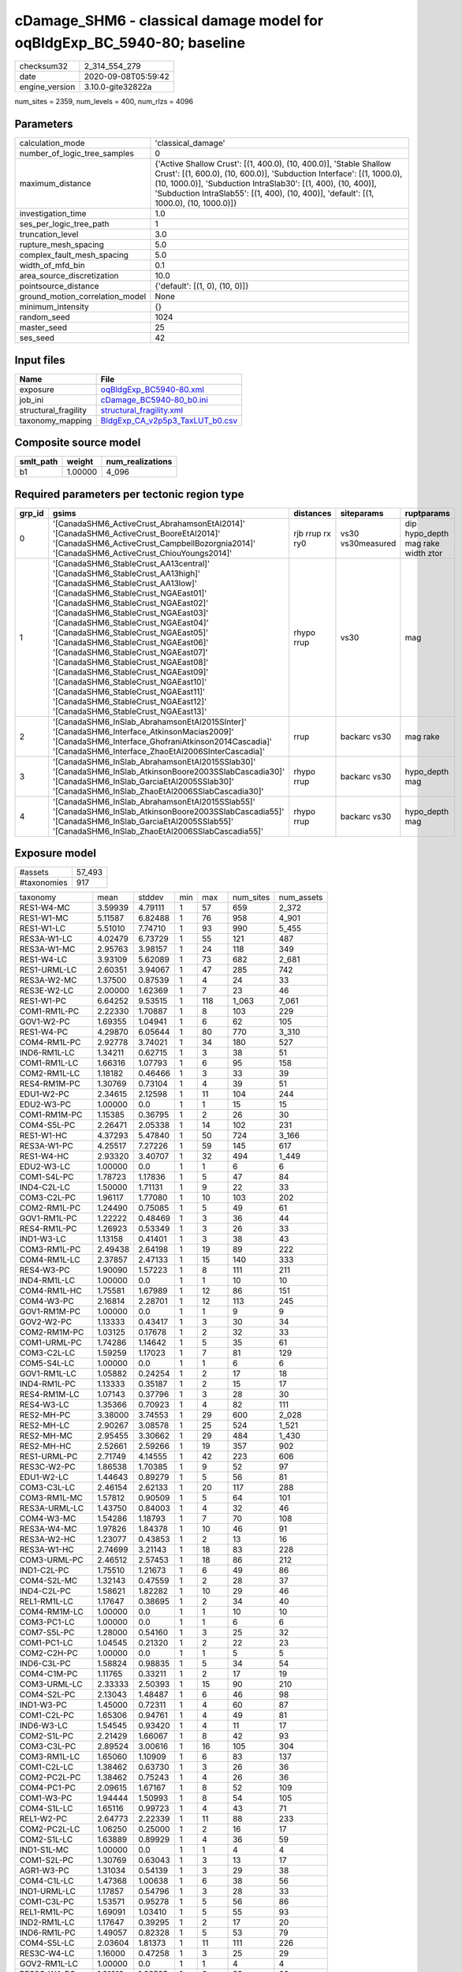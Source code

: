 cDamage_SHM6 - classical damage model for oqBldgExp_BC_5940-80; baseline
========================================================================

============== ===================
checksum32     2_314_554_279      
date           2020-09-08T05:59:42
engine_version 3.10.0-gite32822a  
============== ===================

num_sites = 2359, num_levels = 400, num_rlzs = 4096

Parameters
----------
=============================== =====================================================================================================================================================================================================================================================================================================
calculation_mode                'classical_damage'                                                                                                                                                                                                                                                                                   
number_of_logic_tree_samples    0                                                                                                                                                                                                                                                                                                    
maximum_distance                {'Active Shallow Crust': [(1, 400.0), (10, 400.0)], 'Stable Shallow Crust': [(1, 600.0), (10, 600.0)], 'Subduction Interface': [(1, 1000.0), (10, 1000.0)], 'Subduction IntraSlab30': [(1, 400), (10, 400)], 'Subduction IntraSlab55': [(1, 400), (10, 400)], 'default': [(1, 1000.0), (10, 1000.0)]}
investigation_time              1.0                                                                                                                                                                                                                                                                                                  
ses_per_logic_tree_path         1                                                                                                                                                                                                                                                                                                    
truncation_level                3.0                                                                                                                                                                                                                                                                                                  
rupture_mesh_spacing            5.0                                                                                                                                                                                                                                                                                                  
complex_fault_mesh_spacing      5.0                                                                                                                                                                                                                                                                                                  
width_of_mfd_bin                0.1                                                                                                                                                                                                                                                                                                  
area_source_discretization      10.0                                                                                                                                                                                                                                                                                                 
pointsource_distance            {'default': [(1, 0), (10, 0)]}                                                                                                                                                                                                                                                                       
ground_motion_correlation_model None                                                                                                                                                                                                                                                                                                 
minimum_intensity               {}                                                                                                                                                                                                                                                                                                   
random_seed                     1024                                                                                                                                                                                                                                                                                                 
master_seed                     25                                                                                                                                                                                                                                                                                                   
ses_seed                        42                                                                                                                                                                                                                                                                                                   
=============================== =====================================================================================================================================================================================================================================================================================================

Input files
-----------
==================== ====================================================================
Name                 File                                                                
==================== ====================================================================
exposure             `oqBldgExp_BC5940-80.xml <oqBldgExp_BC5940-80.xml>`_                
job_ini              `cDamage_BC5940-80_b0.ini <cDamage_BC5940-80_b0.ini>`_              
structural_fragility `structural_fragility.xml <structural_fragility.xml>`_              
taxonomy_mapping     `BldgExp_CA_v2p5p3_TaxLUT_b0.csv <BldgExp_CA_v2p5p3_TaxLUT_b0.csv>`_
==================== ====================================================================

Composite source model
----------------------
========= ======= ================
smlt_path weight  num_realizations
========= ======= ================
b1        1.00000 4_096           
========= ======= ================

Required parameters per tectonic region type
--------------------------------------------
====== ============================================================================================================================================================================================================================================================================================================================================================================================================================================================================================================================================================================================================== =============== ================= ==================================
grp_id gsims                                                                                                                                                                                                                                                                                                                                                                                                                                                                                                                                                                                                          distances       siteparams        ruptparams                        
====== ============================================================================================================================================================================================================================================================================================================================================================================================================================================================================================================================================================================================================== =============== ================= ==================================
0      '[CanadaSHM6_ActiveCrust_AbrahamsonEtAl2014]' '[CanadaSHM6_ActiveCrust_BooreEtAl2014]' '[CanadaSHM6_ActiveCrust_CampbellBozorgnia2014]' '[CanadaSHM6_ActiveCrust_ChiouYoungs2014]'                                                                                                                                                                                                                                                                                                                                                                                                                             rjb rrup rx ry0 vs30 vs30measured dip hypo_depth mag rake width ztor
1      '[CanadaSHM6_StableCrust_AA13central]' '[CanadaSHM6_StableCrust_AA13high]' '[CanadaSHM6_StableCrust_AA13low]' '[CanadaSHM6_StableCrust_NGAEast01]' '[CanadaSHM6_StableCrust_NGAEast02]' '[CanadaSHM6_StableCrust_NGAEast03]' '[CanadaSHM6_StableCrust_NGAEast04]' '[CanadaSHM6_StableCrust_NGAEast05]' '[CanadaSHM6_StableCrust_NGAEast06]' '[CanadaSHM6_StableCrust_NGAEast07]' '[CanadaSHM6_StableCrust_NGAEast08]' '[CanadaSHM6_StableCrust_NGAEast09]' '[CanadaSHM6_StableCrust_NGAEast10]' '[CanadaSHM6_StableCrust_NGAEast11]' '[CanadaSHM6_StableCrust_NGAEast12]' '[CanadaSHM6_StableCrust_NGAEast13]' rhypo rrup      vs30              mag                               
2      '[CanadaSHM6_InSlab_AbrahamsonEtAl2015SInter]' '[CanadaSHM6_Interface_AtkinsonMacias2009]' '[CanadaSHM6_Interface_GhofraniAtkinson2014Cascadia]' '[CanadaSHM6_Interface_ZhaoEtAl2006SInterCascadia]'                                                                                                                                                                                                                                                                                                                                                                                                           rrup            backarc vs30      mag rake                          
3      '[CanadaSHM6_InSlab_AbrahamsonEtAl2015SSlab30]' '[CanadaSHM6_InSlab_AtkinsonBoore2003SSlabCascadia30]' '[CanadaSHM6_InSlab_GarciaEtAl2005SSlab30]' '[CanadaSHM6_InSlab_ZhaoEtAl2006SSlabCascadia30]'                                                                                                                                                                                                                                                                                                                                                                                                           rhypo rrup      backarc vs30      hypo_depth mag                    
4      '[CanadaSHM6_InSlab_AbrahamsonEtAl2015SSlab55]' '[CanadaSHM6_InSlab_AtkinsonBoore2003SSlabCascadia55]' '[CanadaSHM6_InSlab_GarciaEtAl2005SSlab55]' '[CanadaSHM6_InSlab_ZhaoEtAl2006SSlabCascadia55]'                                                                                                                                                                                                                                                                                                                                                                                                           rhypo rrup      backarc vs30      hypo_depth mag                    
====== ============================================================================================================================================================================================================================================================================================================================================================================================================================================================================================================================================================================================================== =============== ================= ==================================

Exposure model
--------------
=========== ======
#assets     57_493
#taxonomies 917   
=========== ======

============= ======= ======= === ===== ========= ==========
taxonomy      mean    stddev  min max   num_sites num_assets
RES1-W4-MC    3.59939 4.79111 1   57    659       2_372     
RES1-W1-MC    5.11587 6.82488 1   76    958       4_901     
RES1-W1-LC    5.51010 7.74710 1   93    990       5_455     
RES3A-W1-LC   4.02479 6.73729 1   55    121       487       
RES3A-W1-MC   2.95763 3.98157 1   24    118       349       
RES1-W4-LC    3.93109 5.62089 1   73    682       2_681     
RES1-URML-LC  2.60351 3.94067 1   47    285       742       
RES3A-W2-MC   1.37500 0.87539 1   4     24        33        
RES3E-W2-LC   2.00000 1.62369 1   7     23        46        
RES1-W1-PC    6.64252 9.53515 1   118   1_063     7_061     
COM1-RM1L-PC  2.22330 1.70887 1   8     103       229       
GOV1-W2-PC    1.69355 1.04941 1   6     62        105       
RES1-W4-PC    4.29870 6.05644 1   80    770       3_310     
COM4-RM1L-PC  2.92778 3.74021 1   34    180       527       
IND6-RM1L-LC  1.34211 0.62715 1   3     38        51        
COM1-RM1L-LC  1.66316 1.07793 1   6     95        158       
COM2-RM1L-LC  1.18182 0.46466 1   3     33        39        
RES4-RM1M-PC  1.30769 0.73104 1   4     39        51        
EDU1-W2-PC    2.34615 2.12598 1   11    104       244       
EDU2-W3-PC    1.00000 0.0     1   1     15        15        
COM1-RM1M-PC  1.15385 0.36795 1   2     26        30        
COM4-S5L-PC   2.26471 2.05338 1   14    102       231       
RES1-W1-HC    4.37293 5.47840 1   50    724       3_166     
RES3A-W1-PC   4.25517 7.27226 1   59    145       617       
RES1-W4-HC    2.93320 3.40707 1   32    494       1_449     
EDU2-W3-LC    1.00000 0.0     1   1     6         6         
COM1-S4L-PC   1.78723 1.17836 1   5     47        84        
IND4-C2L-LC   1.50000 1.71131 1   9     22        33        
COM3-C2L-PC   1.96117 1.77080 1   10    103       202       
COM2-RM1L-PC  1.24490 0.75085 1   5     49        61        
GOV1-RM1L-PC  1.22222 0.48469 1   3     36        44        
RES4-RM1L-PC  1.26923 0.53349 1   3     26        33        
IND1-W3-LC    1.13158 0.41401 1   3     38        43        
COM3-RM1L-PC  2.49438 2.64198 1   19    89        222       
COM4-RM1L-LC  2.37857 2.47133 1   15    140       333       
RES4-W3-PC    1.90090 1.57223 1   8     111       211       
IND4-RM1L-LC  1.00000 0.0     1   1     10        10        
COM4-RM1L-HC  1.75581 1.67989 1   12    86        151       
COM4-W3-PC    2.16814 2.28701 1   12    113       245       
GOV1-RM1M-PC  1.00000 0.0     1   1     9         9         
GOV2-W2-PC    1.13333 0.43417 1   3     30        34        
COM2-RM1M-PC  1.03125 0.17678 1   2     32        33        
COM1-URML-PC  1.74286 1.14642 1   5     35        61        
COM3-C2L-LC   1.59259 1.17023 1   7     81        129       
COM5-S4L-LC   1.00000 0.0     1   1     6         6         
GOV1-RM1L-LC  1.05882 0.24254 1   2     17        18        
IND4-RM1L-PC  1.13333 0.35187 1   2     15        17        
RES4-RM1M-LC  1.07143 0.37796 1   3     28        30        
RES4-W3-LC    1.35366 0.70923 1   4     82        111       
RES2-MH-PC    3.38000 3.74553 1   29    600       2_028     
RES2-MH-LC    2.90267 3.08578 1   25    524       1_521     
RES2-MH-MC    2.95455 3.30662 1   29    484       1_430     
RES2-MH-HC    2.52661 2.59266 1   19    357       902       
RES1-URML-PC  2.71749 4.14555 1   42    223       606       
RES3C-W2-PC   1.86538 1.70385 1   9     52        97        
EDU1-W2-LC    1.44643 0.89279 1   5     56        81        
COM3-C3L-LC   2.46154 2.62133 1   20    117       288       
COM3-RM1L-MC  1.57812 0.90509 1   5     64        101       
RES3A-URML-LC 1.43750 0.84003 1   4     32        46        
COM4-W3-MC    1.54286 1.18793 1   7     70        108       
RES3A-W4-MC   1.97826 1.84378 1   10    46        91        
RES3A-W2-HC   1.23077 0.43853 1   2     13        16        
RES3A-W1-HC   2.74699 3.21143 1   18    83        228       
COM3-URML-PC  2.46512 2.57453 1   18    86        212       
IND1-C2L-PC   1.75510 1.21673 1   6     49        86        
COM4-S2L-MC   1.32143 0.47559 1   2     28        37        
IND4-C2L-PC   1.58621 1.82282 1   10    29        46        
REL1-RM1L-LC  1.17647 0.38695 1   2     34        40        
COM4-RM1M-LC  1.00000 0.0     1   1     10        10        
COM3-PC1-LC   1.00000 0.0     1   1     6         6         
COM7-S5L-PC   1.28000 0.54160 1   3     25        32        
COM1-PC1-LC   1.04545 0.21320 1   2     22        23        
COM2-C2H-PC   1.00000 0.0     1   1     5         5         
IND6-C3L-PC   1.58824 0.98835 1   5     34        54        
COM4-C1M-PC   1.11765 0.33211 1   2     17        19        
COM3-URML-LC  2.33333 2.50393 1   15    90        210       
COM4-S2L-PC   2.13043 1.48487 1   6     46        98        
IND1-W3-PC    1.45000 0.72311 1   4     60        87        
COM1-C2L-PC   1.65306 0.94761 1   4     49        81        
IND6-W3-LC    1.54545 0.93420 1   4     11        17        
COM2-S1L-PC   2.21429 1.66067 1   8     42        93        
COM3-C3L-PC   2.89524 3.00616 1   16    105       304       
COM3-RM1L-LC  1.65060 1.10909 1   6     83        137       
COM1-C2L-LC   1.38462 0.63730 1   3     26        36        
COM2-PC2L-PC  1.38462 0.75243 1   4     26        36        
COM4-PC1-PC   2.09615 1.67167 1   8     52        109       
COM1-W3-PC    1.94444 1.50993 1   8     54        105       
COM4-S1L-LC   1.65116 0.99723 1   4     43        71        
REL1-W2-PC    2.64773 2.22339 1   11    88        233       
COM2-PC2L-LC  1.06250 0.25000 1   2     16        17        
COM2-S1L-LC   1.63889 0.89929 1   4     36        59        
IND1-S1L-MC   1.00000 0.0     1   1     4         4         
COM1-S2L-PC   1.30769 0.63043 1   3     13        17        
AGR1-W3-PC    1.31034 0.54139 1   3     29        38        
COM4-C1L-LC   1.47368 1.00638 1   6     38        56        
IND1-URML-LC  1.17857 0.54796 1   3     28        33        
COM1-C3L-PC   1.53571 0.95278 1   5     56        86        
REL1-RM1L-PC  1.69091 1.03410 1   5     55        93        
IND2-RM1L-LC  1.17647 0.39295 1   2     17        20        
IND6-RM1L-PC  1.49057 0.82328 1   5     53        79        
COM4-S5L-LC   2.03604 1.81373 1   11    111       226       
RES3C-W4-LC   1.16000 0.47258 1   3     25        29        
GOV2-RM1L-LC  1.00000 0.0     1   1     4         4         
RES3C-W4-PC   1.81818 1.28585 1   6     33        60        
GOV1-PC1-PC   1.25000 0.50000 1   2     4         5         
RES3C-W1-LC   1.25000 0.57735 1   3     16        20        
COM4-URML-LC  1.75556 1.44844 1   7     45        79        
COM1-W3-HC    1.28571 0.71714 1   4     21        27        
RES3D-W2-LC   3.53488 3.89963 1   20    43        152       
RES3B-W1-LC   3.30435 2.81933 1   10    23        76        
RES3B-W2-MC   1.36842 0.95513 1   5     19        26        
RES3C-RM1L-PC 2.75862 2.74714 1   14    29        80        
COM7-RM1L-PC  1.85185 1.02671 1   5     27        50        
COM4-C3L-LC   1.76667 0.81720 1   4     30        53        
COM4-RM1M-MC  1.12500 0.35355 1   2     8         9         
COM4-S1L-PC   2.53061 2.00106 1   9     49        124       
COM1-C3L-LC   1.76087 1.35294 1   7     46        81        
COM1-S1L-PC   1.38462 0.80384 1   4     26        36        
RES3B-RM1L-PC 1.26667 0.52083 1   3     30        38        
RES3B-W4-LC   1.22222 0.42366 1   2     27        33        
RES3C-S5L-LC  1.00000 0.0     1   1     5         5         
COM4-URML-PC  2.05000 1.90748 1   10    40        82        
RES3D-W2-PC   3.02222 3.31997 1   20    45        136       
RES3B-W4-PC   2.04082 1.67032 1   8     49        100       
RES3C-RM1L-LC 1.50000 0.67259 1   3     22        33        
COM7-RM1L-LC  1.23077 0.43853 1   2     13        16        
REL1-PC1-PC   1.00000 0.0     1   1     4         4         
RES3D-W4-PC   2.74286 2.17395 1   11    35        96        
RES3B-RM1L-LC 1.12500 0.34157 1   2     16        18        
RES4-RM1M-MC  1.00000 0.0     1   1     28        28        
COM3-C2L-MC   1.31884 0.65288 1   5     69        91        
RES3B-W2-PC   2.00000 1.72328 1   8     34        68        
COM2-RM1M-LC  1.21739 0.42174 1   2     23        28        
COM7-W3-LC    1.27273 0.90453 1   4     11        14        
COM7-C2L-MC   1.00000 0.0     1   1     6         6         
RES6-W4-LC    1.00000 0.0     1   1     3         3         
RES3A-RM1L-MC 1.00000 0.0     1   1     9         9         
RES3A-W2-PC   2.18605 1.85493 1   10    43        94        
IND1-S4L-PC   1.00000 0.0     1   1     14        14        
RES3C-URML-LC 1.40000 0.82808 1   4     15        21        
COM4-RM1L-MC  2.17544 1.90596 1   13    114       248       
COM3-C2L-HC   1.23077 0.58316 1   3     39        48        
COM5-S4L-HC   1.00000 0.0     1   1     4         4         
COM5-S4L-PC   1.00000 0.0     1   1     15        15        
IND1-S2L-PC   1.07143 0.26726 1   2     14        15        
IND4-C2L-HC   1.83333 1.74946 1   7     12        22        
RES3A-W4-LC   3.07692 3.59109 1   20    52        160       
EDU2-C2H-PC   1.00000 NaN     1   1     1         1         
COM1-S5L-PC   1.75472 1.15867 1   5     53        93        
COM4-W3-HC    1.54054 1.57400 1   10    37        57        
RES3C-W1-PC   1.95238 1.35927 1   5     21        41        
COM2-W3-LC    1.60000 1.23117 1   6     20        32        
COM4-S2L-LC   1.39394 0.78817 1   4     33        46        
REL1-RM1L-MC  1.17647 0.39295 1   2     17        20        
COM1-S5L-LC   1.66154 1.12190 1   7     65        108       
COM2-C2L-LC   1.39130 0.83878 1   4     23        32        
COM2-PC1-LC   1.45161 0.96051 1   5     31        45        
COM1-PC1-MC   1.00000 0.0     1   1     13        13        
COM4-C1L-HC   1.26667 0.45774 1   2     15        19        
COM4-C2L-PC   2.11111 1.81186 1   8     45        95        
COM4-PC1-LC   1.45946 0.73009 1   3     37        54        
COM4-PC1-MC   1.06897 0.25788 1   2     29        31        
COM4-S4L-LC   1.60526 0.94553 1   4     38        61        
RES3C-S4L-LC  1.00000 0.0     1   1     2         2         
RES3C-S5L-PC  1.16667 0.40825 1   2     6         7         
IND1-C2L-HC   1.04545 0.21320 1   2     22        23        
IND2-PC2L-LC  1.00000 0.0     1   1     5         5         
IND6-C3L-LC   1.73171 1.43221 1   9     41        71        
IND1-C2L-LC   1.35714 0.78004 1   4     28        38        
IND4-W3-HC    1.00000 0.0     1   1     2         2         
COM2-C3L-LC   1.00000 0.0     1   1     3         3         
COM2-S2L-MC   1.45000 0.60481 1   3     20        29        
COM1-S2L-LC   1.00000 0.0     1   1     8         8         
RES3B-W2-LC   1.48387 0.76902 1   4     31        46        
COM4-C2M-LC   1.00000 0.0     1   1     8         8         
COM4-C2M-MC   1.00000 0.0     1   1     5         5         
COM4-S1M-PC   1.31818 0.64633 1   3     22        29        
COM4-W3-LC    1.85714 1.76004 1   14    77        143       
IND1-C3L-LC   1.44828 0.57235 1   3     29        42        
IND1-C3L-PC   1.44000 0.76811 1   4     25        36        
IND1-RM1L-PC  1.50000 0.71611 1   4     40        60        
COM2-C2M-HC   1.00000 0.0     1   1     3         3         
COM1-C2L-MC   1.23529 0.56230 1   3     17        21        
COM1-RM1L-MC  1.46377 1.13215 1   9     69        101       
RES4-C1M-LC   1.00000 NaN     1   1     1         1         
RES4-URMM-LC  1.18182 0.60302 1   3     11        13        
RES3B-RM1L-MC 1.06667 0.25820 1   2     15        16        
COM4-S4L-PC   2.22414 1.86419 1   8     58        129       
RES3C-RM1L-MC 1.38889 0.77754 1   4     18        25        
RES3C-URMM-LC 1.00000 0.0     1   1     2         2         
COM7-PC2M-LC  1.00000 0.0     1   1     4         4         
IND1-RM1L-MC  1.38462 0.63730 1   3     26        36        
COM3-S3-MC    1.00000 NaN     1   1     1         1         
COM3-W3-PC    2.57447 2.34747 1   13    47        121       
COM4-C2M-PC   1.23529 0.43724 1   2     17        21        
COM4-C3M-LC   1.28571 0.48795 1   2     7         9         
COM4-S1M-HC   1.00000 0.0     1   1     9         9         
COM4-S3-LC    1.34783 0.57277 1   3     23        31        
COM4-S4L-MC   1.45714 0.85209 1   4     35        51        
COM7-S5L-LC   1.45455 0.80043 1   4     22        32        
IND1-W3-MC    1.06250 0.24593 1   2     32        34        
IND4-RM1L-HC  1.40000 0.54772 1   2     5         7         
IND4-URML-PC  1.30000 0.67495 1   3     10        13        
REL1-W2-LC    1.73333 1.25045 1   7     45        78        
COM2-W3-PC    2.04545 1.32655 1   6     22        45        
RES3A-W4-HC   1.73529 0.96323 1   4     34        59        
RES3A-RM1L-LC 1.00000 0.0     1   1     6         6         
RES3C-W2-HC   1.17647 0.52859 1   3     17        20        
COM2-PC1-MC   1.42857 0.92582 1   5     21        30        
COM1-C1L-PC   1.40000 0.96609 1   4     10        14        
COM1-S3-PC    1.18182 0.40452 1   2     11        13        
RES3C-C2L-PC  1.00000 0.0     1   1     5         5         
GOV1-C2L-LC   1.23077 0.43853 1   2     13        16        
COM2-S1L-MC   1.57143 1.16837 1   5     28        44        
COM1-PC1-PC   1.38235 0.60376 1   3     34        47        
COM3-S4L-PC   1.16667 0.51450 1   3     18        21        
RES3A-W4-PC   3.98462 5.41552 1   37    65        259       
RES3C-W1-MC   1.00000 0.0     1   1     15        15        
COM7-S4L-PC   1.27273 0.45584 1   2     22        28        
COM2-PC2L-MC  1.26667 0.59362 1   3     15        19        
COM1-C3M-LC   1.30000 0.67495 1   3     10        13        
COM3-W3-MC    1.61290 1.38269 1   8     31        50        
RES4-C2M-PC   1.25000 0.55012 1   3     20        25        
IND1-URML-PC  1.26316 0.73349 1   4     19        24        
COM1-W3-LC    1.70270 1.33052 1   6     37        63        
RES3C-W2-LC   1.75000 0.91581 1   4     32        56        
GOV1-C3L-PC   1.20000 0.40825 1   2     25        30        
COM1-W3-MC    1.18750 0.47093 1   3     32        38        
RES3E-URML-PC 1.00000 NaN     1   1     1         1         
IND1-S2L-LC   1.00000 0.0     1   1     8         8         
IND2-S1L-LC   1.00000 0.0     1   1     7         7         
GOV1-RM1L-MC  1.11111 0.33333 1   2     9         10        
RES3D-W2-MC   1.66667 0.99424 1   4     30        50        
EDU2-RM2L-MC  1.00000 NaN     1   1     1         1         
RES3D-W2-HC   1.00000 0.0     1   1     15        15        
RES3A-URML-PC 1.53571 0.88117 1   5     28        43        
GOV1-C3L-LC   1.07143 0.26227 1   2     28        30        
COM2-S1L-HC   2.28571 1.77281 1   6     14        32        
RES3D-RM1L-LC 1.58333 0.99620 1   4     12        19        
RES3D-W4-HC   1.27273 0.64667 1   3     11        14        
COM2-C1L-HC   1.00000 NaN     1   1     1         1         
COM2-C1L-PC   1.25000 0.50000 1   2     4         5         
COM2-PC1-HC   1.57143 1.01635 1   4     14        22        
COM1-RM1L-HC  1.35714 0.85029 1   5     42        57        
COM7-C2L-LC   1.00000 0.0     1   1     6         6         
IND6-S4L-HC   1.00000 0.0     1   1     2         2         
RES3B-W2-HC   1.40000 0.69921 1   3     10        14        
COM2-C1L-MC   1.25000 0.50000 1   2     4         5         
COM2-PC1-PC   2.17778 2.08118 1   9     45        98        
EDU1-C2L-MC   1.00000 0.0     1   1     4         4         
COM4-S4L-HC   1.37500 1.02470 1   5     16        22        
RES3B-URML-LC 2.95000 2.50210 1   10    20        59        
COM4-S1L-HC   1.66667 1.11270 1   5     15        25        
GOV1-C1L-PC   1.00000 NaN     1   1     1         1         
RES3F-URMM-PC 1.20000 0.44721 1   2     5         6         
RES3F-W2-PC   2.18182 1.94291 1   9     22        48        
RES3B-URML-PC 2.95000 2.68475 1   11    20        59        
COM2-RM1L-HC  1.20000 0.42164 1   2     10        12        
RES3C-RM1L-HC 1.36364 0.50452 1   2     11        15        
COM2-S2L-PC   1.71053 0.98387 1   5     38        65        
IND6-C2M-PC   1.40000 0.69921 1   3     10        14        
IND6-RM1L-MC  1.22222 0.50637 1   3     27        33        
IND1-RM1L-HC  1.15385 0.55470 1   3     13        15        
IND2-S3-LC    1.00000 NaN     1   1     1         1         
IND6-RM1L-HC  1.19048 0.51177 1   3     21        25        
COM3-RM1L-HC  1.42424 1.17341 1   7     33        47        
COM3-RM1M-PC  1.26087 0.54082 1   3     23        29        
COM3-URMM-PC  1.00000 NaN     1   1     1         1         
COM2-S3-MC    1.30000 0.48305 1   2     10        13        
RES4-URMM-PC  1.20833 0.50898 1   3     24        29        
RES3E-C2L-MC  1.00000 NaN     1   1     1         1         
RES3F-URMM-LC 1.66667 0.57735 1   2     3         5         
IND2-PC1-HC   1.00000 0.0     1   1     5         5         
GOV1-C2L-HC   1.14286 0.37796 1   2     7         8         
COM3-PC1-HC   1.00000 0.0     1   1     4         4         
COM3-S4L-LC   1.12500 0.35355 1   2     8         9         
COM3-S5L-PC   1.18182 0.40452 1   2     11        13        
COM2-C2L-HC   1.35714 0.63332 1   3     14        19        
IND6-S1L-PC   1.22222 0.66667 1   3     9         11        
RES4-C2M-LC   1.00000 0.0     1   1     9         9         
RES4-C2M-MC   1.10000 0.31623 1   2     10        11        
RES3F-C2H-PC  1.25000 0.50000 1   2     4         5         
REL1-RM1L-HC  1.15385 0.37553 1   2     13        15        
COM4-RM1M-PC  1.53333 0.63994 1   3     15        23        
COM2-C2L-PC   2.14286 1.71743 1   8     35        75        
IND6-S4L-LC   1.33333 0.57735 1   2     3         4         
COM4-C1L-PC   2.05000 1.33877 1   7     40        82        
COM3-W3-LC    1.88889 1.45002 1   7     27        51        
REL1-RM1M-HC  1.00000 0.0     1   1     2         2         
COM4-RM1M-HC  1.00000 0.0     1   1     2         2         
AGR1-W3-LC    1.35294 0.59708 1   3     34        46        
IND3-URMM-PC  1.00000 0.0     1   1     2         2         
RES3D-W4-LC   1.84000 1.81842 1   10    25        46        
RES3D-W4-MC   1.55000 0.99868 1   5     20        31        
COM3-S1L-PC   1.00000 0.0     1   1     4         4         
COM1-S4L-HC   1.20000 0.56061 1   3     15        18        
RES3D-RM1L-PC 1.27778 0.75190 1   4     18        23        
COM4-C2H-PC   1.54545 0.96250 1   4     22        34        
COM5-RM1L-PC  1.00000 0.0     1   1     9         9         
COM5-S1L-PC   1.00000 NaN     1   1     1         1         
COM7-S1L-PC   1.00000 0.0     1   1     3         3         
EDU1-C3L-PC   1.66667 1.15470 1   3     3         5         
REL1-C3L-LC   1.17391 0.38755 1   2     23        27        
COM1-C2L-HC   1.17647 0.39295 1   2     17        20        
COM2-W3-HC    1.07692 0.27735 1   2     13        14        
COM4-C2L-LC   1.59375 1.07341 1   5     32        51        
IND2-C2L-PC   1.08333 0.28868 1   2     12        13        
IND2-URML-LC  1.11111 0.33333 1   2     9         10        
COM5-S5L-PC   1.00000 0.0     1   1     10        10        
IND6-C2L-PC   1.84375 1.41671 1   6     32        59        
REL1-C2L-LC   1.00000 0.0     1   1     4         4         
COM7-URML-PC  1.28571 0.46881 1   2     14        18        
COM7-W3-PC    1.52174 1.23838 1   6     23        35        
GOV1-S2L-PC   1.00000 0.0     1   1     2         2         
AGR1-URMM-PC  1.00000 0.0     1   1     5         5         
IND6-W3-PC    1.64706 0.93148 1   4     17        28        
IND2-URML-PC  1.33333 0.51640 1   2     6         8         
COM1-S1L-HC   1.00000 0.0     1   1     7         7         
COM4-C3L-PC   1.59459 1.03975 1   5     37        59        
GOV1-S4M-LC   1.00000 0.0     1   1     2         2         
COM4-PC1-HC   1.23529 0.56230 1   3     17        21        
IND4-URML-LC  1.81818 1.83402 1   7     11        20        
COM2-PC2L-HC  1.60000 0.84327 1   3     10        16        
COM4-C2H-LC   1.70000 1.05935 1   4     10        17        
COM4-MH-PC    1.00000 0.0     1   1     3         3         
COM4-RM2L-PC  1.26667 0.59362 1   3     15        19        
COM4-S1H-HC   1.00000 NaN     1   1     1         1         
IND2-RM1L-PC  1.22727 0.52841 1   3     22        27        
IND4-C3L-LC   2.00000 1.41421 1   4     4         8         
GOV1-RM2L-PC  1.00000 0.0     1   1     3         3         
COM2-S2L-HC   1.21429 0.57893 1   3     14        17        
IND4-C2L-MC   1.64286 1.15073 1   5     14        23        
COM2-S3-PC    1.36364 0.49237 1   2     22        30        
COM2-S2L-LC   1.39130 0.78272 1   4     23        32        
GOV1-C2L-PC   1.20000 0.55086 1   3     30        36        
COM2-C3M-LC   1.35294 0.70189 1   3     17        23        
GOV1-RM1L-HC  1.08333 0.28868 1   2     12        13        
IND1-RM1M-PC  1.00000 0.0     1   1     2         2         
RES3E-S4L-MC  1.00000 NaN     1   1     1         1         
COM2-C2M-PC   1.10000 0.31623 1   2     10        11        
IND2-S1L-PC   1.00000 0.0     1   1     15        15        
AGR1-W3-HC    1.00000 0.0     1   1     6         6         
IND6-C2L-LC   1.58824 1.27764 1   6     17        27        
COM4-S5M-PC   1.11765 0.33211 1   2     17        19        
IND2-PC1-MC   1.00000 0.0     1   1     7         7         
COM7-S4L-MC   1.50000 1.22474 1   4     6         9         
IND2-RM1L-HC  1.14286 0.37796 1   2     7         8         
COM3-RM1M-HC  1.00000 0.0     1   1     5         5         
COM2-S3-LC    1.21429 0.42582 1   2     14        17        
COM1-S4L-MC   1.25000 0.44426 1   2     20        25        
RES3B-RM1L-HC 1.00000 0.0     1   1     8         8         
COM4-C1L-MC   1.36364 0.78954 1   4     22        30        
COM4-S3-HC    1.00000 0.0     1   1     7         7         
IND4-S1L-MC   1.25000 0.50000 1   2     4         5         
COM2-URML-LC  1.10000 0.31623 1   2     10        11        
RES3C-S4L-HC  1.00000 0.0     1   1     2         2         
COM2-C2M-MC   1.00000 0.0     1   1     5         5         
RES3E-W2-HC   1.00000 0.0     1   1     4         4         
COM4-C2L-HC   1.26316 0.45241 1   2     19        24        
COM3-W3-HC    1.65000 1.08942 1   5     20        33        
RES3E-W2-PC   2.22222 1.88788 1   10    27        60        
COM7-S2L-PC   1.20000 0.44721 1   2     5         6         
GOV1-S4L-PC   1.00000 0.0     1   1     2         2         
RES3F-W2-LC   1.77273 1.37778 1   7     22        39        
RES3C-W2-MC   1.29032 0.69251 1   4     31        40        
EDU1-RM1L-LC  1.00000 NaN     1   1     1         1         
COM1-PC2L-LC  1.40000 0.54772 1   2     5         7         
COM1-URML-LC  1.32432 0.70923 1   4     37        49        
COM1-RM2L-PC  1.20000 0.41404 1   2     15        18        
IND4-W3-PC    1.00000 0.0     1   1     3         3         
COM2-C3M-PC   1.44444 0.61570 1   3     18        26        
COM3-PC1-PC   1.00000 0.0     1   1     10        10        
COM4-C3M-PC   1.14286 0.36314 1   2     14        16        
IND4-S2M-PC   1.25000 0.50000 1   2     4         5         
COM4-S4M-PC   1.07692 0.27735 1   2     13        14        
RES3E-W2-MC   1.09091 0.30151 1   2     11        12        
RES4-C3L-PC   1.00000 0.0     1   1     8         8         
IND4-RM1L-MC  1.25000 0.46291 1   2     8         10        
RES4-RM1L-MC  1.06667 0.25820 1   2     15        16        
COM7-S4L-HC   1.00000 0.0     1   1     4         4         
COM1-RM1M-MC  1.00000 0.0     1   1     5         5         
COM4-PC2L-HC  1.33333 0.57735 1   2     3         4         
COM3-RM2L-PC  1.11111 0.33333 1   2     9         10        
COM4-PC2L-LC  1.25000 0.46291 1   2     8         10        
IND4-C3L-PC   1.00000 0.0     1   1     3         3         
COM1-C3M-PC   1.33333 0.61721 1   3     15        20        
COM4-URMM-LC  1.18182 0.40452 1   2     11        13        
COM2-RM1M-MC  1.35000 0.81273 1   4     20        27        
IND3-C2L-PC   1.00000 0.0     1   1     8         8         
IND3-URML-LC  1.00000 0.0     1   1     7         7         
IND3-C3L-PC   1.00000 NaN     1   1     1         1         
IND3-S1L-LC   1.00000 NaN     1   1     1         1         
RES3C-W4-HC   1.33333 0.70711 1   3     9         12        
IND3-RM1L-HC  1.00000 0.0     1   1     2         2         
COM4-S3-MC    1.20000 0.89443 1   5     20        24        
AGR1-W3-MC    1.33333 0.72375 1   3     15        20        
IND4-RM2L-PC  1.00000 0.0     1   1     2         2         
RES3C-W1-HC   1.00000 0.0     1   1     5         5         
COM2-W3-MC    1.27273 0.64667 1   3     11        14        
COM2-C2L-MC   1.26667 0.79881 1   4     15        19        
IND1-C2L-MC   1.44444 0.89156 1   4     27        39        
RES4-C2H-MC   1.00000 0.0     1   1     3         3         
IND2-PC2M-MC  1.00000 NaN     1   1     1         1         
IND1-MH-LC    1.00000 NaN     1   1     1         1         
IND2-PC1-PC   1.42857 0.87014 1   4     21        30        
IND4-RM1M-PC  1.00000 NaN     1   1     1         1         
IND4-RM2L-LC  1.00000 NaN     1   1     1         1         
COM7-W3-MC    1.00000 0.0     1   1     9         9         
RES3C-C2L-MC  1.33333 0.57735 1   2     3         4         
RES3C-RM1M-MC 1.00000 0.0     1   1     3         3         
RES3C-RM2L-MC 1.00000 0.0     1   1     2         2         
EDU1-S5L-LC   1.00000 0.0     1   1     3         3         
RES3C-W4-MC   1.58333 0.99620 1   4     12        19        
RES3D-RM1L-MC 1.14286 0.37796 1   2     7         8         
COM3-RM1M-LC  1.00000 0.0     1   1     12        12        
IND6-URML-PC  1.16667 0.40825 1   2     6         7         
RES3D-S4L-MC  1.00000 0.0     1   1     3         3         
RES4-URML-LC  1.00000 0.0     1   1     11        11        
RES3C-C1M-HC  1.00000 NaN     1   1     1         1         
RES3C-C2L-HC  1.00000 NaN     1   1     1         1         
RES3D-URML-LC 1.00000 0.0     1   1     5         5         
RES3F-W2-HC   1.11111 0.33333 1   2     9         10        
IND4-S1L-PC   1.50000 0.70711 1   2     2         3         
IND4-S2M-LC   1.80000 1.09545 1   3     5         9         
IND4-W3-LC    1.00000 NaN     1   1     1         1         
RES3A-W2-LC   1.51852 0.84900 1   4     27        41        
IND4-C1L-MC   1.00000 NaN     1   1     1         1         
IND4-S2M-MC   2.00000 NaN     2   2     1         2         
IND4-S3-PC    1.00000 0.0     1   1     2         2         
COM7-RM1L-HC  1.11111 0.33333 1   2     9         10        
COM2-MH-PC    1.00000 0.0     1   1     5         5         
COM1-S4L-LC   1.38462 0.85215 1   5     26        36        
COM2-C3H-LC   1.15385 0.37553 1   2     13        15        
RES3D-C1L-PC  1.00000 NaN     1   1     1         1         
IND1-W3-HC    1.18182 0.60302 1   3     11        13        
COM4-S3-PC    1.96970 1.61022 1   8     33        65        
RES3D-URMM-LC 1.00000 0.0     1   1     5         5         
COM4-C2M-HC   1.33333 0.57735 1   2     3         4         
IND1-C3M-LC   1.16667 0.40825 1   2     6         7         
IND4-C2M-PC   1.00000 NaN     1   1     1         1         
GOV1-PC2M-PC  1.00000 0.0     1   1     2         2         
GOV1-S2L-HC   1.00000 NaN     1   1     1         1         
RES3D-C1M-PC  1.00000 0.0     1   1     3         3         
COM4-C2H-HC   1.33333 0.81650 1   3     6         8         
IND1-C3M-PC   1.10000 0.31623 1   2     10        11        
IND6-W3-MC    1.22222 0.44096 1   2     9         11        
IND6-W3-HC    1.33333 0.51640 1   2     6         8         
COM1-RM2L-LC  1.14286 0.37796 1   2     7         8         
RES3E-URMM-PC 1.00000 0.0     1   1     4         4         
RES3D-RM1M-PC 1.00000 NaN     1   1     1         1         
COM5-W3-PC    1.00000 0.0     1   1     6         6         
RES3B-C2L-PC  1.00000 NaN     1   1     1         1         
RES3D-C2L-LC  1.00000 NaN     1   1     1         1         
COM4-S2H-LC   1.00000 0.0     1   1     2         2         
COM5-C2L-LC   1.00000 0.0     1   1     3         3         
COM7-S4L-LC   1.00000 0.0     1   1     7         7         
GOV1-C2H-PC   1.00000 NaN     1   1     1         1         
COM7-RM1L-MC  1.06250 0.25000 1   2     16        17        
GOV1-PC2M-LC  1.00000 0.0     1   1     2         2         
EDU2-C1L-PC   1.00000 NaN     1   1     1         1         
EDU1-S4L-PC   1.00000 0.0     1   1     2         2         
COM4-C2H-MC   1.25000 0.50000 1   2     4         5         
COM4-PC2L-PC  1.57895 0.83771 1   4     19        30        
REL1-RM1M-PC  1.00000 0.0     1   1     7         7         
RES4-C2H-PC   1.12500 0.35355 1   2     8         9         
RES3C-C1L-LC  2.00000 1.00000 1   3     3         6         
RES3C-C2M-MC  1.00000 0.0     1   1     2         2         
COM4-C2L-MC   1.15000 0.48936 1   3     20        23        
COM4-S1M-LC   1.00000 0.0     1   1     9         9         
COM4-RM2L-LC  1.14286 0.37796 1   2     7         8         
IND4-RM1M-LC  1.00000 NaN     1   1     1         1         
COM1-S1L-MC   1.35714 0.49725 1   2     14        19        
COM4-S1L-MC   1.20000 0.41039 1   2     20        24        
RES3C-C2L-LC  1.00000 NaN     1   1     1         1         
IND6-C2L-HC   1.00000 0.0     1   1     7         7         
COM4-S1M-MC   1.20000 0.63246 1   3     10        12        
COM4-S2L-HC   1.50000 0.79772 1   3     12        18        
IND6-C2L-MC   1.27273 0.64667 1   3     11        14        
RES3E-C2M-HC  1.00000 NaN     1   1     1         1         
RES3E-W4-PC   1.57143 0.78680 1   3     7         11        
EDU1-S4L-LC   1.00000 0.0     1   1     2         2         
COM3-S1L-HC   1.00000 0.0     1   1     3         3         
COM4-PC2H-PC  1.00000 NaN     1   1     1         1         
COM3-RM2L-MC  1.00000 0.0     1   1     2         2         
COM1-S4M-MC   1.00000 0.0     1   1     2         2         
COM4-PC2M-LC  1.37500 0.51755 1   2     8         11        
IND2-C2L-MC   1.00000 0.0     1   1     7         7         
RES3D-S4M-HC  1.00000 NaN     1   1     1         1         
IND2-PC1-LC   1.09091 0.30151 1   2     11        12        
COM3-S5L-LC   1.00000 0.0     1   1     4         4         
GOV1-W2-LC    1.10000 0.30779 1   2     20        22        
COM2-S4L-MC   1.00000 0.0     1   1     3         3         
RES4-C2H-LC   1.00000 0.0     1   1     5         5         
RES4-RM1M-HC  1.00000 0.0     1   1     5         5         
COM3-C1L-PC   1.00000 0.0     1   1     7         7         
COM1-S1L-LC   1.16667 0.38925 1   2     12        14        
IND4-S3-HC    1.00000 0.0     1   1     2         2         
IND1-RM1L-LC  1.56667 0.89763 1   4     30        47        
RES3C-S4L-PC  1.00000 0.0     1   1     5         5         
COM2-S4L-PC   1.00000 0.0     1   1     5         5         
COM4-PC2M-PC  1.12500 0.35355 1   2     8         9         
COM4-PC2M-HC  1.00000 NaN     1   1     1         1         
RES4-C3L-LC   1.22222 0.44096 1   2     9         11        
IND4-C2M-HC   1.00000 NaN     1   1     1         1         
IND3-C2M-HC   1.00000 NaN     1   1     1         1         
IND6-RM1M-LC  1.00000 NaN     1   1     1         1         
IND6-S4M-MC   1.00000 0.0     1   1     3         3         
IND3-C2L-LC   1.00000 0.0     1   1     5         5         
RES4-C2L-HC   1.00000 0.0     1   1     2         2         
COM2-URML-PC  1.11111 0.33333 1   2     9         10        
REL1-URML-PC  1.20000 0.63246 1   3     10        12        
COM4-URMM-PC  1.57143 1.15787 1   5     14        22        
IND4-S2L-PC   1.00000 0.0     1   1     4         4         
COM4-S2M-PC   1.15385 0.37553 1   2     13        15        
IND6-S4M-PC   1.00000 0.0     1   1     4         4         
IND2-PC2L-PC  1.36364 0.50452 1   2     11        15        
COM4-S4M-MC   1.00000 0.0     1   1     4         4         
IND6-S1L-HC   1.50000 0.70711 1   2     2         3         
COM4-RM2L-HC  1.00000 0.0     1   1     3         3         
COM2-RM1M-HC  1.00000 0.0     1   1     11        11        
AGR1-URMM-LC  1.25000 0.50000 1   2     4         5         
COM2-RM1L-MC  1.00000 0.0     1   1     21        21        
COM2-S3-HC    1.33333 0.51640 1   2     6         8         
COM1-PC2L-HC  1.25000 0.50000 1   2     4         5         
RES3E-MH-HC   1.00000 NaN     1   1     1         1         
RES4-W3-MC    1.06667 0.25820 1   2     15        16        
EDU2-MH-PC    1.00000 0.0     1   1     2         2         
IND2-RM1L-MC  1.08333 0.28868 1   2     12        13        
EDU2-W3-HC    1.00000 0.0     1   1     3         3         
COM4-S2M-MC   1.00000 0.0     1   1     5         5         
IND4-C1L-HC   1.00000 NaN     1   1     1         1         
IND4-S1L-HC   1.00000 NaN     1   1     1         1         
COM1-PC1-HC   1.40000 0.54772 1   2     5         7         
RES4-W3-HC    1.00000 0.0     1   1     8         8         
RES3E-S4L-LC  1.00000 NaN     1   1     1         1         
COM4-S4M-LC   1.00000 0.0     1   1     5         5         
COM3-S4L-HC   1.00000 0.0     1   1     3         3         
RES4-C2M-HC   1.00000 0.0     1   1     4         4         
COM4-S2M-HC   1.00000 0.0     1   1     4         4         
EDU1-MH-MC    1.00000 0.0     1   1     4         4         
EDU2-S5L-LC   1.00000 NaN     1   1     1         1         
IND6-C3M-LC   1.37500 0.51755 1   2     8         11        
COM3-PC2L-MC  1.00000 NaN     1   1     1         1         
COM3-S3-LC    1.00000 0.0     1   1     2         2         
COM3-S4L-MC   1.00000 0.0     1   1     8         8         
COM1-PC2L-MC  1.00000 0.0     1   1     4         4         
COM1-S3-MC    1.00000 0.0     1   1     5         5         
RES4-RM1L-HC  1.00000 0.0     1   1     10        10        
RES3A-RM1L-PC 1.30769 0.48038 1   2     13        17        
COM7-C2L-HC   1.00000 0.0     1   1     3         3         
COM7-URMM-PC  1.00000 0.0     1   1     4         4         
RES3F-S4H-PC  1.00000 NaN     1   1     1         1         
RES3C-URML-PC 1.11111 0.33333 1   2     9         10        
GOV2-W2-LC    1.00000 0.0     1   1     9         9         
COM7-C2L-PC   1.00000 0.0     1   1     10        10        
IND2-S1L-HC   1.00000 NaN     1   1     1         1         
COM1-RM1M-LC  1.00000 0.0     1   1     13        13        
IND3-S1L-HC   1.00000 NaN     1   1     1         1         
IND3-URML-PC  1.00000 0.0     1   1     8         8         
RES4-RM1L-LC  1.06667 0.25820 1   2     15        16        
COM7-C2H-PC   1.00000 0.0     1   1     3         3         
COM2-MH-LC    1.00000 0.0     1   1     3         3         
COM7-C2H-LC   1.00000 0.0     1   1     2         2         
RES3A-RM1L-HC 1.00000 0.0     1   1     4         4         
IND1-S2L-HC   1.00000 0.0     1   1     3         3         
RES3F-W4-PC   1.00000 0.0     1   1     2         2         
REL1-PC1-MC   1.00000 0.0     1   1     3         3         
COM2-C3L-PC   1.00000 0.0     1   1     4         4         
GOV1-URML-PC  1.33333 0.81650 1   3     6         8         
EDU1-C1L-PC   1.20000 0.44721 1   2     5         6         
RES3F-W2-MC   1.25000 0.62158 1   3     12        15        
REL1-RM2L-PC  1.00000 0.0     1   1     2         2         
COM1-S1M-PC   1.00000 0.0     1   1     2         2         
EDU1-MH-PC    1.00000 0.0     1   1     10        10        
RES3D-S4M-PC  1.00000 0.0     1   1     3         3         
RES3F-C1H-MC  1.00000 NaN     1   1     1         1         
COM1-PC2L-PC  1.15385 0.37553 1   2     13        15        
REL1-C3M-PC   1.00000 0.0     1   1     4         4         
IND6-C3M-PC   1.25000 0.70711 1   3     8         10        
COM1-C1M-PC   1.00000 0.0     1   1     2         2         
COM1-PC2M-PC  1.00000 0.0     1   1     2         2         
COM1-RM1M-HC  1.00000 0.0     1   1     4         4         
RES4-URML-PC  1.00000 0.0     1   1     9         9         
COM4-MH-LC    1.00000 0.0     1   1     3         3         
IND6-URML-LC  1.00000 NaN     1   1     1         1         
EDU1-C2L-PC   1.25000 0.50000 1   2     4         5         
RES3C-C1L-PC  1.00000 0.0     1   1     3         3         
EDU1-PC2L-PC  1.00000 0.0     1   1     4         4         
REL1-C3L-PC   1.13333 0.35187 1   2     15        17        
COM4-S5M-LC   1.05556 0.23570 1   2     18        19        
REL1-RM1M-LC  1.00000 0.0     1   1     5         5         
IND1-S3-HC    1.00000 NaN     1   1     1         1         
EDU1-MH-LC    1.00000 0.0     1   1     5         5         
COM3-C1L-LC   1.00000 0.0     1   1     6         6         
COM7-URML-LC  1.07692 0.27735 1   2     13        14        
RES3C-RM1M-LC 1.00000 0.0     1   1     2         2         
RES3C-RM2L-PC 1.00000 NaN     1   1     1         1         
RES3C-C1M-MC  1.00000 0.0     1   1     2         2         
RES3D-C2L-PC  1.00000 0.0     1   1     2         2         
COM1-S5M-PC   1.00000 0.0     1   1     3         3         
RES3E-C2M-LC  1.00000 0.0     1   1     2         2         
RES3D-C2M-MC  2.00000 NaN     2   2     1         2         
IND2-W3-PC    1.00000 0.0     1   1     4         4         
COM7-PC2L-MC  1.00000 NaN     1   1     1         1         
COM5-S5L-LC   1.00000 0.0     1   1     5         5         
GOV1-S4M-PC   1.00000 0.0     1   1     3         3         
COM2-C3H-PC   1.12500 0.35355 1   2     8         9         
COM3-C3M-PC   1.30769 0.63043 1   3     13        17        
REL1-C2L-PC   1.08333 0.28868 1   2     12        13        
COM7-C1L-PC   1.00000 0.0     1   1     3         3         
RES3D-S4L-PC  1.20000 0.44721 1   2     5         6         
RES3E-RM1L-LC 1.00000 0.0     1   1     2         2         
RES3D-S4L-LC  1.00000 0.0     1   1     4         4         
COM1-S2L-MC   1.33333 0.81650 1   3     6         8         
IND1-RM1M-HC  1.00000 NaN     1   1     1         1         
EDU1-MH-HC    1.00000 0.0     1   1     2         2         
COM4-C1M-MC   1.00000 0.0     1   1     5         5         
COM2-S5L-LC   1.00000 0.0     1   1     6         6         
COM3-S1L-LC   1.00000 0.0     1   1     3         3         
IND1-C2M-PC   1.00000 0.0     1   1     2         2         
RES6-W3-HC    1.00000 NaN     1   1     1         1         
COM4-S4M-HC   1.00000 0.0     1   1     3         3         
IND2-S3-HC    1.00000 0.0     1   1     2         2         
COM3-RM2M-PC  1.00000 NaN     1   1     1         1         
GOV1-S5L-LC   1.00000 NaN     1   1     1         1         
IND2-S5M-LC   1.00000 NaN     1   1     1         1         
REL1-RM2L-LC  1.00000 0.0     1   1     2         2         
IND1-MH-MC    1.00000 NaN     1   1     1         1         
RES6-W3-LC    1.16667 0.40825 1   2     6         7         
GOV1-URML-LC  1.00000 0.0     1   1     4         4         
RES3B-W4-MC   1.00000 NaN     1   1     1         1         
COM1-S4M-LC   1.00000 NaN     1   1     1         1         
GOV2-C2L-MC   1.00000 NaN     1   1     1         1         
IND2-S3-PC    1.00000 0.0     1   1     3         3         
RES3D-MH-LC   1.00000 NaN     1   1     1         1         
COM5-MH-PC    1.20000 0.44721 1   2     5         6         
COM3-S3-PC    1.00000 0.0     1   1     3         3         
COM3-PC1-MC   1.00000 0.0     1   1     3         3         
IND1-S5M-LC   1.00000 0.0     1   1     5         5         
GOV1-RM1M-LC  1.00000 0.0     1   1     3         3         
REL1-W2-MC    1.33333 0.57735 1   2     3         4         
RES3D-URML-PC 1.00000 0.0     1   1     3         3         
RES4-C1M-PC   1.00000 NaN     1   1     1         1         
GOV2-PC2L-LC  1.00000 NaN     1   1     1         1         
EDU1-W2-MC    1.00000 0.0     1   1     2         2         
COM4-C1M-LC   1.00000 0.0     1   1     4         4         
EDU1-RM1L-PC  1.50000 0.70711 1   2     2         3         
IND6-RM1M-MC  1.00000 0.0     1   1     2         2         
IND2-S5L-LC   1.00000 NaN     1   1     1         1         
IND3-C2L-MC   1.00000 0.0     1   1     3         3         
IND2-W3-HC    1.00000 NaN     1   1     1         1         
COM4-RM2L-MC  1.14286 0.37796 1   2     7         8         
GOV1-C3M-LC   1.00000 NaN     1   1     1         1         
COM3-C3M-LC   1.40000 0.89443 1   3     5         7         
COM7-PC2M-PC  1.00000 0.0     1   1     12        12        
RES3F-C2M-MC  1.00000 NaN     1   1     1         1         
REL1-S1L-HC   1.00000 NaN     1   1     1         1         
IND6-S1L-LC   1.00000 0.0     1   1     5         5         
REL1-URML-LC  1.00000 0.0     1   1     8         8         
IND4-S2L-MC   1.00000 NaN     1   1     1         1         
GOV1-C2L-MC   1.09091 0.30151 1   2     11        12        
COM4-C1M-HC   1.00000 0.0     1   1     4         4         
IND1-S1L-PC   1.00000 0.0     1   1     5         5         
IND2-S1L-MC   1.00000 0.0     1   1     4         4         
IND1-S3-MC    1.00000 NaN     1   1     1         1         
COM5-C2M-MC   1.00000 0.0     1   1     2         2         
COM5-S2L-LC   1.00000 0.0     1   1     3         3         
COM1-C1L-MC   1.00000 0.0     1   1     2         2         
COM1-PC2M-MC  1.00000 0.0     1   1     2         2         
EDU2-W3-MC    1.00000 NaN     1   1     1         1         
COM4-PC2L-MC  1.00000 0.0     1   1     2         2         
GOV1-S5L-PC   1.00000 0.0     1   1     4         4         
REL1-C3M-LC   1.00000 0.0     1   1     3         3         
IND6-RM1M-PC  1.00000 0.0     1   1     5         5         
EDU1-C1L-MC   1.00000 0.0     1   1     3         3         
COM7-PC1-HC   1.00000 NaN     1   1     1         1         
IND1-PC2L-MC  1.00000 0.0     1   1     3         3         
COM1-C1M-LC   1.00000 NaN     1   1     1         1         
IND1-S3-PC    1.00000 0.0     1   1     4         4         
COM1-S3-LC    1.00000 0.0     1   1     3         3         
RES3D-C3L-PC  1.00000 0.0     1   1     2         2         
COM3-MH-PC    1.00000 0.0     1   1     2         2         
COM5-S4L-MC   1.00000 NaN     1   1     1         1         
IND3-S2L-PC   1.00000 NaN     1   1     1         1         
RES3E-C1L-PC  1.00000 0.0     1   1     2         2         
RES4-C2H-HC   1.00000 0.0     1   1     3         3         
GOV2-URML-PC  1.00000 NaN     1   1     1         1         
EDU1-PC1-PC   1.00000 0.0     1   1     3         3         
REL1-S1L-PC   1.00000 NaN     1   1     1         1         
RES3D-RM1L-HC 1.00000 0.0     1   1     5         5         
RES3D-C1L-MC  1.00000 NaN     1   1     1         1         
RES4-C2L-MC   1.00000 0.0     1   1     2         2         
GOV2-RM1L-PC  1.00000 0.0     1   1     6         6         
COM5-C2L-PC   1.00000 0.0     1   1     2         2         
IND1-S4L-MC   1.00000 0.0     1   1     4         4         
IND1-S2L-MC   1.00000 0.0     1   1     2         2         
COM1-RM2L-MC  1.00000 0.0     1   1     4         4         
RES3E-RM1L-PC 1.00000 0.0     1   1     2         2         
COM4-S2H-PC   1.00000 0.0     1   1     4         4         
GOV1-S3-LC    1.00000 NaN     1   1     1         1         
GOV1-S2L-MC   1.00000 NaN     1   1     1         1         
IND1-S5L-PC   1.00000 0.0     1   1     3         3         
COM4-S2M-LC   1.00000 0.0     1   1     5         5         
COM3-PC2L-PC  1.00000 0.0     1   1     4         4         
COM5-C2M-PC   1.00000 0.0     1   1     3         3         
IND2-C1L-PC   1.00000 NaN     1   1     1         1         
RES3D-C1M-LC  1.00000 NaN     1   1     1         1         
COM7-PC1-PC   1.00000 0.0     1   1     2         2         
COM6-C2H-PC   1.00000 NaN     1   1     1         1         
COM7-PC2L-PC  1.00000 NaN     1   1     1         1         
RES3D-RM1M-HC 1.00000 NaN     1   1     1         1         
COM1-C2M-PC   1.00000 NaN     1   1     1         1         
IND2-S2L-PC   1.09091 0.30151 1   2     11        12        
IND2-S2L-HC   1.00000 NaN     1   1     1         1         
COM7-S1L-HC   1.00000 NaN     1   1     1         1         
IND3-S1L-PC   1.00000 NaN     1   1     1         1         
GOV1-RM1M-HC  1.00000 NaN     1   1     1         1         
IND2-S2L-MC   1.00000 0.0     1   1     3         3         
COM6-C1H-PC   1.00000 0.0     1   1     2         2         
COM6-W3-PC    1.00000 0.0     1   1     4         4         
COM1-S4M-PC   1.00000 0.0     1   1     2         2         
COM1-S2L-HC   1.00000 0.0     1   1     4         4         
RES6-C2M-MC   1.00000 NaN     1   1     1         1         
COM7-C1H-HC   1.00000 NaN     1   1     1         1         
IND3-S1L-MC   1.00000 NaN     1   1     1         1         
GOV1-RM1M-MC  1.00000 NaN     1   1     1         1         
RES3F-C2H-MC  1.00000 NaN     1   1     1         1         
COM7-C1H-PC   1.00000 NaN     1   1     1         1         
COM5-W3-MC    1.00000 NaN     1   1     1         1         
EDU2-S4L-HC   1.00000 NaN     1   1     1         1         
GOV1-S4M-HC   1.00000 NaN     1   1     1         1         
RES3E-C2M-PC  1.00000 NaN     1   1     1         1         
COM7-S3-PC    1.00000 0.0     1   1     2         2         
RES3D-URMM-PC 1.00000 0.0     1   1     3         3         
REL1-S1L-MC   1.00000 NaN     1   1     1         1         
IND3-MH-PC    1.00000 0.0     1   1     2         2         
COM1-S5M-LC   1.00000 0.0     1   1     2         2         
COM1-S3-HC    1.00000 NaN     1   1     1         1         
IND3-C2L-HC   1.00000 0.0     1   1     4         4         
RES6-W4-PC    1.33333 0.57735 1   2     3         4         
IND6-C2M-LC   1.00000 0.0     1   1     2         2         
RES3E-W4-LC   1.00000 0.0     1   1     2         2         
IND4-S2L-LC   1.00000 NaN     1   1     1         1         
RES6-RM1L-PC  1.00000 NaN     1   1     1         1         
COM5-C2M-LC   1.00000 0.0     1   1     2         2         
REL1-PC1-LC   1.00000 0.0     1   1     2         2         
RES3E-C2L-PC  1.00000 NaN     1   1     1         1         
IND1-RM2L-LC  1.00000 NaN     1   1     1         1         
RES3C-RM1M-PC 1.00000 0.0     1   1     3         3         
IND2-C3M-LC   1.00000 NaN     1   1     1         1         
IND1-RM2L-PC  1.00000 0.0     1   1     3         3         
REL1-S5L-PC   1.00000 NaN     1   1     1         1         
IND2-RM2L-MC  1.00000 NaN     1   1     1         1         
IND3-RM1L-LC  1.00000 NaN     1   1     1         1         
COM6-W3-MC    1.00000 0.0     1   1     2         2         
IND4-C2M-LC   1.00000 NaN     1   1     1         1         
IND1-S3-LC    1.00000 0.0     1   1     3         3         
COM2-S4L-LC   1.00000 0.0     1   1     2         2         
IND2-C3M-PC   1.00000 NaN     1   1     1         1         
COM3-S1M-PC   1.00000 0.0     1   1     3         3         
IND1-S5L-LC   1.00000 0.0     1   1     5         5         
COM6-MH-PC    1.00000 0.0     1   1     4         4         
RES4-C2L-PC   1.00000 0.0     1   1     4         4         
COM3-PC2L-LC  1.00000 NaN     1   1     1         1         
GOV1-S1L-PC   1.00000 NaN     1   1     1         1         
COM2-C2H-HC   1.00000 NaN     1   1     1         1         
COM5-C1L-PC   1.00000 0.0     1   1     3         3         
COM5-RM1L-HC  1.00000 NaN     1   1     1         1         
COM1-PC2M-HC  1.00000 NaN     1   1     1         1         
COM2-S5L-PC   1.00000 0.0     1   1     4         4         
RES3F-C1L-PC  1.00000 NaN     1   1     1         1         
RES4-C2L-LC   1.00000 0.0     1   1     3         3         
IND1-S5M-PC   1.00000 0.0     1   1     2         2         
COM2-C2H-MC   1.00000 NaN     1   1     1         1         
RES3C-C1M-LC  1.00000 0.0     1   1     2         2         
RES3E-RM1L-HC 1.00000 NaN     1   1     1         1         
RES3E-URML-LC 1.00000 NaN     1   1     1         1         
REL1-C2L-MC   1.00000 0.0     1   1     2         2         
IND2-C2L-LC   1.00000 0.0     1   1     2         2         
IND1-PC2L-LC  1.00000 NaN     1   1     1         1         
IND2-S5L-PC   1.00000 NaN     1   1     1         1         
COM5-MH-LC    1.00000 NaN     1   1     1         1         
RES3D-C1L-LC  1.00000 NaN     1   1     1         1         
COM6-C2M-PC   1.00000 0.0     1   1     2         2         
EDU1-PC1-LC   1.00000 NaN     1   1     1         1         
IND2-C2M-PC   1.00000 NaN     1   1     1         1         
COM2-C2M-LC   1.00000 0.0     1   1     3         3         
COM1-RM2L-HC  1.00000 0.0     1   1     4         4         
RES6-RM1L-HC  1.00000 NaN     1   1     1         1         
COM4-MH-MC    1.00000 NaN     1   1     1         1         
RES3F-C2H-LC  1.00000 0.0     1   1     2         2         
GOV2-RM1L-HC  1.00000 NaN     1   1     1         1         
GOV2-C2L-PC   1.00000 0.0     1   1     3         3         
IND4-S3-MC    1.00000 NaN     1   1     1         1         
COM3-RM1M-MC  1.00000 0.0     1   1     4         4         
IND2-S2L-LC   1.00000 0.0     1   1     2         2         
COM4-S2H-HC   1.00000 NaN     1   1     1         1         
COM7-PC2M-MC  1.00000 0.0     1   1     3         3         
COM7-PC2M-HC  1.00000 NaN     1   1     1         1         
RES4-C1M-HC   1.00000 NaN     1   1     1         1         
COM3-C1L-HC   1.00000 0.0     1   1     2         2         
EDU2-C2M-PC   1.00000 0.0     1   1     2         2         
COM6-C2L-MC   1.00000 NaN     1   1     1         1         
GOV1-W2-MC    1.00000 0.0     1   1     2         2         
COM1-MH-PC    1.00000 0.0     1   1     3         3         
IND1-S4L-HC   1.00000 NaN     1   1     1         1         
COM2-C2H-LC   1.00000 NaN     1   1     1         1         
COM6-MH-LC    1.50000 0.70711 1   2     2         3         
COM6-C2L-PC   1.00000 0.0     1   1     2         2         
GOV2-S1L-MC   1.00000 NaN     1   1     1         1         
RES3D-C3M-LC  1.00000 NaN     1   1     1         1         
EDU1-S5L-PC   1.00000 0.0     1   1     2         2         
RES3D-C2M-LC  1.00000 NaN     1   1     1         1         
RES3C-S4L-MC  1.00000 NaN     1   1     1         1         
RES3D-MH-PC   1.00000 0.0     1   1     3         3         
IND1-PC2L-PC  1.00000 0.0     1   1     2         2         
COM3-RM2L-LC  1.00000 0.0     1   1     2         2         
COM3-S2L-PC   1.00000 NaN     1   1     1         1         
COM5-S5M-PC   1.00000 NaN     1   1     1         1         
COM7-S1L-LC   1.00000 0.0     1   1     2         2         
COM5-RM2L-LC  1.00000 NaN     1   1     1         1         
IND2-RM2L-PC  1.00000 NaN     1   1     1         1         
RES3C-C3M-LC  1.00000 0.0     1   1     2         2         
COM7-S3-MC    1.00000 NaN     1   1     1         1         
COM5-C1L-HC   1.00000 NaN     1   1     1         1         
COM5-C1L-LC   1.00000 NaN     1   1     1         1         
GOV1-C2M-PC   1.00000 0.0     1   1     3         3         
COM1-PC2M-LC  1.00000 NaN     1   1     1         1         
RES3E-S2L-LC  1.00000 NaN     1   1     1         1         
EDU2-C2L-LC   1.00000 NaN     1   1     1         1         
IND6-S1L-MC   1.00000 0.0     1   1     2         2         
IND6-S4L-MC   1.00000 NaN     1   1     1         1         
EDU2-C2L-HC   1.00000 NaN     1   1     1         1         
COM2-C1L-LC   1.00000 NaN     1   1     1         1         
REL1-RM1M-MC  1.00000 NaN     1   1     1         1         
COM5-RM1L-LC  1.00000 NaN     1   1     1         1         
GOV1-C2M-LC   1.00000 NaN     1   1     1         1         
RES3F-C2M-PC  1.00000 NaN     1   1     1         1         
COM4-PC2M-MC  1.00000 0.0     1   1     2         2         
COM1-C1L-LC   1.00000 0.0     1   1     2         2         
GOV2-PC1-LC   1.00000 0.0     1   1     2         2         
COM3-S1M-MC   1.00000 0.0     1   1     2         2         
IND4-C1L-PC   1.00000 NaN     1   1     1         1         
GOV2-PC1-PC   1.00000 NaN     1   1     1         1         
IND1-RM1M-MC  1.00000 0.0     1   1     2         2         
COM3-S3-HC    1.00000 NaN     1   1     1         1         
EDU2-S5L-PC   1.00000 0.0     1   1     2         2         
GOV1-S3-PC    1.00000 NaN     1   1     1         1         
EDU2-S4L-PC   1.00000 NaN     1   1     1         1         
GOV2-PC2L-PC  1.00000 NaN     1   1     1         1         
EDU2-C2M-LC   1.00000 NaN     1   1     1         1         
IND2-S4M-MC   1.00000 NaN     1   1     1         1         
IND1-S4L-LC   1.00000 0.0     1   1     2         2         
AGR1-C2L-PC   1.00000 NaN     1   1     1         1         
COM7-C2H-MC   1.00000 NaN     1   1     1         1         
GOV1-PC1-LC   1.00000 0.0     1   1     2         2         
GOV1-PC1-MC   1.00000 NaN     1   1     1         1         
EDU2-C2L-PC   1.00000 NaN     1   1     1         1         
COM7-S2L-MC   1.00000 0.0     1   1     2         2         
IND2-W3-LC    1.00000 NaN     1   1     1         1         
IND6-S4M-LC   1.00000 0.0     1   1     2         2         
EDU1-C3L-LC   1.50000 0.70711 1   2     2         3         
EDU2-C3L-LC   1.00000 NaN     1   1     1         1         
RES3D-S1L-MC  1.00000 NaN     1   1     1         1         
COM5-S2L-PC   1.00000 NaN     1   1     1         1         
COM3-PC2L-HC  1.00000 NaN     1   1     1         1         
GOV2-C2L-HC   1.00000 NaN     1   1     1         1         
COM1-C1L-HC   2.00000 NaN     2   2     1         2         
COM7-S2L-LC   1.00000 NaN     1   1     1         1         
RES3D-C2M-PC  1.33333 0.57735 1   2     3         4         
RES3E-URMM-LC 1.00000 NaN     1   1     1         1         
RES3C-C3M-PC  1.00000 NaN     1   1     1         1         
RES3C-RM1M-HC 1.00000 NaN     1   1     1         1         
COM1-MH-LC    1.00000 NaN     1   1     1         1         
IND2-S4M-LC   1.00000 NaN     1   1     1         1         
RES3B-RM2L-PC 1.00000 NaN     1   1     1         1         
RES3C-S3-PC   2.00000 NaN     2   2     1         2         
RES3C-S4M-PC  1.00000 NaN     1   1     1         1         
IND3-RM2L-LC  1.00000 NaN     1   1     1         1         
RES3C-MH-HC   1.00000 NaN     1   1     1         1         
EDU1-S4L-MC   2.00000 NaN     2   2     1         2         
EDU1-PC1-HC   1.00000 NaN     1   1     1         1         
RES3C-C1M-PC  1.00000 NaN     1   1     1         1         
IND2-C3L-PC   1.00000 NaN     1   1     1         1         
RES3E-C3M-PC  1.00000 NaN     1   1     1         1         
COM4-PC2H-LC  1.00000 NaN     1   1     1         1         
RES3F-RM1M-PC 1.00000 NaN     1   1     1         1         
COM5-S3-PC    1.00000 NaN     1   1     1         1         
COM5-URML-PC  1.00000 NaN     1   1     1         1         
IND2-W3-MC    1.00000 NaN     1   1     1         1         
COM5-C1L-MC   1.00000 NaN     1   1     1         1         
COM3-S1L-MC   1.00000 NaN     1   1     1         1         
IND2-MH-HC    1.00000 NaN     1   1     1         1         
IND5-S1M-PC   1.00000 NaN     1   1     1         1         
IND2-S3-MC    1.00000 NaN     1   1     1         1         
COM3-RM2M-LC  2.00000 NaN     2   2     1         2         
COM7-W3-HC    1.00000 NaN     1   1     1         1         
REL1-S5M-PC   1.00000 NaN     1   1     1         1         
EDU2-S1L-PC   1.00000 NaN     1   1     1         1         
RES6-W4-MC    1.00000 NaN     1   1     1         1         
COM5-RM1L-MC  1.00000 NaN     1   1     1         1         
IND1-PC2L-HC  1.00000 NaN     1   1     1         1         
IND1-MH-HC    1.00000 0.0     1   1     2         2         
COM3-RM2M-HC  1.00000 NaN     1   1     1         1         
IND3-W3-PC    1.00000 NaN     1   1     1         1         
GOV1-C2M-MC   1.00000 0.0     1   1     3         3         
COM2-MH-MC    1.00000 NaN     1   1     1         1         
COM5-C2L-MC   1.00000 NaN     1   1     1         1         
GOV1-S3-MC    1.00000 NaN     1   1     1         1         
IND2-PC2M-LC  1.00000 NaN     1   1     1         1         
EDU1-C1M-LC   1.00000 NaN     1   1     1         1         
EDU1-C3M-PC   1.00000 NaN     1   1     1         1         
GOV1-S2L-LC   1.00000 NaN     1   1     1         1         
REL1-S4L-PC   1.00000 NaN     1   1     1         1         
RES3F-C1M-LC  1.00000 NaN     1   1     1         1         
GOV2-C3L-PC   1.00000 NaN     1   1     1         1         
RES3E-RM1M-MC 1.00000 NaN     1   1     1         1         
*ALL*         24      94      0   2_214 2_359     57_493    
============= ======= ======= === ===== ========= ==========

Slowest sources
---------------
========= ==== ============ ========= ========= ============
source_id code multiplicity calc_time num_sites eff_ruptures
========= ==== ============ ========= ========= ============
FTH       A    1            127_755   912       82_836      
SCCWCH    A    1            37_676    234       40_824      
SBC       A    1            17_368    1_148     51_030      
NBC       A    1            15_576    699       68_472      
CST       A    1            11_690    430       73_629      
ROCN      A    1            9_110     673       41_499      
ROCS      A    1            8_575     780       35_206      
VICM      A    1            6_855     1_081     21_315      
CAS       A    1            5_748     1_205     16_335      
SCCECHW   A    1            5_729     99        10_392      
YUS       A    1            4_088     30        76_224      
PGT       A    1            2_152     827       8_381       
MKM       A    1            1_951     47        35_495      
OFS       A    1            1_337     241       12_380      
HEC       A    1            1_011     256       8_937       
AKC       A    1            998       23        42_925      
JDFF      A    1            972       525       5_425       
GTPE      A    1            930       949       3_650       
DSR       A    1            899       18        19_548      
YAK       A    1            862       8.18068   20_124      
========= ==== ============ ========= ========= ============

Computation times by source typology
------------------------------------
==== =========
code calc_time
==== =========
A    267_882  
C    257      
S    1_619    
==== =========

Information about the tasks
---------------------------
================== ===== ====== === ===== =======
operation-duration mean  stddev min max   outputs
classical_damage   1_032 461    298 2_661 131    
================== ===== ====== === ===== =======

Data transfer
-------------
================ ================================================= ========
task             sent                                              received
classical_damage crmodel=1.69 GB riskinputs=56.3 MB param=17.94 MB 4.5 GB  
================ ================================================= ========

Slowest operations
------------------
============================= ======== ========= ======
calc_798                      time_sec memory_mb counts
============================= ======== ========= ======
total classical_damage        135_183  74        1_445 
computing risk                134_019  0.0       1_445 
ClassicalDamageCalculator.run 2_859    5_012     1     
reading exposure              9.20694  222       1     
building riskinputs           3.06879  23        1     
============================= ======== ========= ======